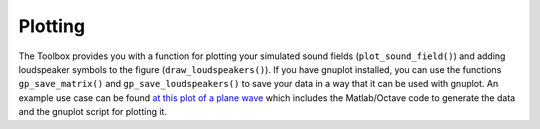 .. _sec-plotting:

Plotting
========

The Toolbox provides you with a function for plotting your simulated sound
fields (``plot_sound_field()``) and adding loudspeaker symbols to the figure
(``draw_loudspeakers()``). If you have gnuplot installed, you can use the
functions ``gp_save_matrix()`` and ``gp_save_loudspeakers()`` to save your data
in a way that it can be used with gnuplot. An example use case can be found `at
this plot of a plane wave`_ which includes the Matlab/Octave code to generate
the data and the gnuplot script for plotting it.

.. _at this plot of a plane wave: https://github.com/hagenw/phd-thesis/tree/master/02_theory_of_sound_field_synthesis/fig2_04

.. vim: filetype=rst spell:
